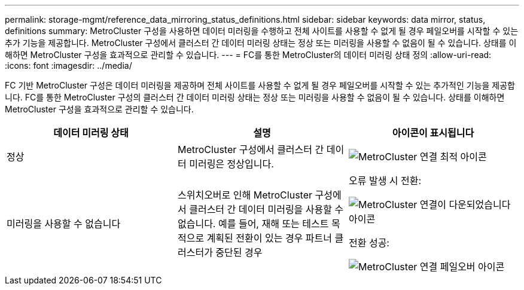 ---
permalink: storage-mgmt/reference_data_mirroring_status_definitions.html 
sidebar: sidebar 
keywords: data mirror, status, definitions 
summary: MetroCluster 구성을 사용하면 데이터 미러링을 수행하고 전체 사이트를 사용할 수 없게 될 경우 페일오버를 시작할 수 있는 추가 기능을 제공합니다. MetroCluster 구성에서 클러스터 간 데이터 미러링 상태는 정상 또는 미러링을 사용할 수 없음이 될 수 있습니다. 상태를 이해하면 MetroCluster 구성을 효과적으로 관리할 수 있습니다. 
---
= FC를 통한 MetroCluster의 데이터 미러링 상태 정의
:allow-uri-read: 
:icons: font
:imagesdir: ../media/


[role="lead"]
FC 기반 MetroCluster 구성은 데이터 미러링을 제공하며 전체 사이트를 사용할 수 없게 될 경우 페일오버를 시작할 수 있는 추가적인 기능을 제공합니다. FC를 통한 MetroCluster 구성의 클러스터 간 데이터 미러링 상태는 정상 또는 미러링을 사용할 수 없음이 될 수 있습니다. 상태를 이해하면 MetroCluster 구성을 효과적으로 관리할 수 있습니다.

|===
| 데이터 미러링 상태 | 설명 | 아이콘이 표시됩니다 


 a| 
정상
 a| 
MetroCluster 구성에서 클러스터 간 데이터 미러링은 정상입니다.
 a| 
image:../media/metrocluster_connectivity_optimal.gif["MetroCluster 연결 최적 아이콘"]



 a| 
미러링을 사용할 수 없습니다
 a| 
스위치오버로 인해 MetroCluster 구성에서 클러스터 간 데이터 미러링을 사용할 수 없습니다. 예를 들어, 재해 또는 테스트 목적으로 계획된 전환이 있는 경우 파트너 클러스터가 중단된 경우
 a| 
오류 발생 시 전환:

image::../media/metrocluster_connectivity_down.gif[MetroCluster 연결이 다운되었습니다 아이콘]

전환 성공:

image::../media/metrocluster_connectivity_failover.gif[MetroCluster 연결 페일오버 아이콘]

|===
